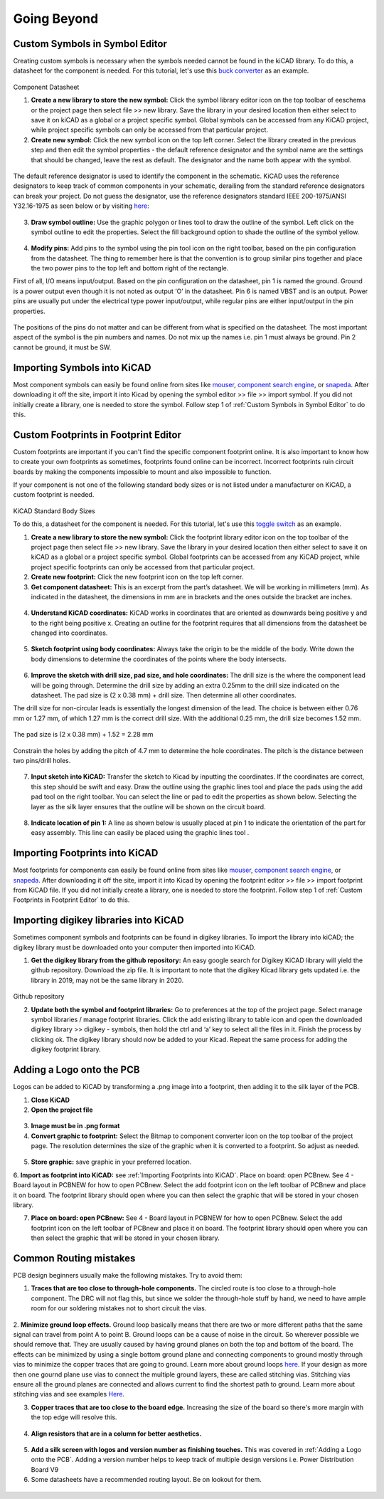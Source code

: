 Going Beyond
============
.. |adfootprint| image:: ../_static/images/beyond11.png
   :width: 5%
   
.. |bitmap| image:: ../_static/images/beyond27.png
   :width: 5%
   
.. |glines| image:: ../_static/images/Board9.PNG
   :width: 5%
   
.. |pin| image:: ../_static/images/beyond6.png
   :width: 3%
   
.. |nsymbol| image:: ../_static/images/beyond2.png
   :width: 5%
   
.. |footprint| image:: ../_static/images/beyond11.png
   :width: 5%
   
.. |gpolygon| image:: ../_static/images/board12.PNG
   :width: 5%
   
.. |apad| image:: ../_static/images/beyond19.png
   :width: 5%
   
.. |adlibrary| image:: ../_static/images/beyond24.png
   :width: 5%
   
Custom Symbols in Symbol Editor
-------------------------------
Creating custom symbols is necessary when the symbols needed cannot be found in the kiCAD library. To do this, a datasheet for the component is needed. For this tutorial, let's use this `buck converter <https://www.digikey.ca/en/products/detail/texas-instruments/TPS565201DDCR/7732455?s=N4IgTCBcDa4JwDYC0AWOAGdyCMSByAIiALoC%2BQA>`_ as an example.

.. figure:: ../_static/images/beyond1.png
    :figwidth: 700px
    :target: ../_static/images/beyond1.png
Component Datasheet
    
1. **Create a new library to store the new symbol:** Click the symbol library editor icon |nsymbol| on the top toolbar of eeschema or the project page then select file >> new library. Save the library in your desired location then either select to save it on kiCAD as a global or a project specific symbol. Global symbols can be accessed from any KiCAD project, while project specific symbols can only be accessed from that particular project.

2. **Create new symbol:** Click the new symbol icon |nsymbol| on the top left corner. Select the library created in the previous step and then edit the symbol properties - the default reference designator and the symbol name are the settings that should be changed, leave the rest as default. The designator and the name both appear with the symbol.

.. figure:: ../_static/images/beyond3.PNG
    :figwidth: 700px
    :target: ../_static/images/beyond3.PNG
    
The default reference designator is used to identify the component in the schematic. KiCAD uses the reference designators to keep track of common components in your schematic, derailing from the standard reference designators can break your project. Do not guess the designator, use the reference designators standard IEEE 200-1975/ANSI Y32.16-1975 as seen below or by visiting `here <https://en.wikipedia.org/wiki/Reference_designator>`_:

.. figure:: ../_static/images/beyond4.png
    :figwidth: 700px
    :target: ../_static/images/beyond4.png

3. **Draw symbol outline:** Use the graphic polygon |gpolygon|  or lines |glines| tool to draw the outline of the symbol. Left click on the symbol outline to edit the properties. Select the fill background option to shade the outline of the symbol yellow.

.. figure:: ../_static/images/beyond5.PNG
    :figwidth: 700px
    :target: ../_static/images/beyond5.PNG

4. **Modify pins:** Add pins to the symbol using the pin tool icon |pin| on the right toolbar, based on the pin configuration from the datasheet. The thing to remember here is that the convention is to group similar pins together and place the two power pins to the top left and bottom right of the rectangle. 

First of all, I/O means input/output. Based on the pin configuration on the datasheet, pin 1 is named the ground. Ground is a power output even though it is not noted as output ‘O’ in the datasheet. Pin 6 is named VBST and is an output. Power pins are usually put under the electrical type power input/output, while regular pins are either input/output in the pin properties.

.. figure:: ../_static/images/beyond7.png
    :figwidth: 700px
    :target: ../_static/images/beyond7.png

.. figure:: ../_static/images/beyond8.PNG
    :figwidth: 700px
    :target: ../_static/images/beyond8.PNG

.. figure:: ../_static/images/beyond9.png
    :figwidth: 700px
    :target: ../_static/images/beyond9.png

The positions of the pins do not matter and can be different from what is specified on the datasheet. The most important aspect of the symbol is the pin numbers and names. Do not mix up the names i.e. pin 1 must always be ground. Pin 2 cannot be ground, it must be SW.


Importing Symbols into KiCAD
----------------------------
Most component symbols can easily be found online from sites like `mouser <https://www.mouser.ca/>`_, `component search engine <https://componentsearchengine.com/>`_, or `snapeda <https://www.snapeda.com/>`_. After downloading it off the site, import it into Kicad by opening the symbol editor >> file >> import symbol. If you did not initially create a library, one is needed to store the symbol. Follow step 1 of :ref:`Custom Symbols in Symbol Editor` to do this.

Custom Footprints in Footprint Editor
-------------------------------------
Custom footprints are important if you can't find the specific component footprint online. It is also important to know how to create your own footprints as sometimes, footprints found online can be incorrect. Incorrect footprints ruin circuit boards by making the components impossible to mount and also impossible to function.

If your component is not one of the following standard body sizes or is not listed under a manufacturer on KiCAD, a custom footprint is needed.

.. figure:: ../_static/images/beyond10.png
    :figwidth: 700px
    :target: ../_static/images/beyond10.png
KiCAD Standard Body Sizes

To do this, a datasheet for the component is needed. For this tutorial, let's use this `toggle switch <https://www.digikey.ca/en/products/detail/c-k/E101SYZQE/484035?s=N4IgTCBcDaKHAEBRAjABiQZQJoC0CKC4QBdAXyA>`_ as an example. 

1. **Create a new library to store the new symbol:** Click the footprint library editor icon |footprint|  on the top toolbar of the project page then select file >> new library. Save the library in your desired location then either select  to save it on kiCAD as a global or a project specific symbol. Global footprints can be accessed from any KiCAD project, while project specific footprints can only be accessed from that particular project.

2. **Create new footprint:** Click the new footprint icon |footprint| on the top left corner. 

3. **Get component datasheet:** This is an excerpt from the part’s datasheet. We will be working in millimeters (mm). As indicated in the datasheet, the dimensions in mm are in brackets and the ones outside the bracket are inches.

.. figure:: ../_static/images/beyond12.png
    :figwidth: 700px
    :target: ../_static/images/beyond12.png

4. **Understand KiCAD coordinates:** KiCAD works in coordinates that are oriented as downwards being positive y and to the right being positive x. Creating an outline for the footprint requires that all dimensions from the datasheet be changed into coordinates. 

.. figure:: ../_static/images/beyond13.png
    :figwidth: 700px
    :target: ../_static/images/beyond13.png

5. **Sketch footprint using body coordinates:** Always take the origin to be the middle of the body. Write down the body dimensions to determine the coordinates of the points where the body intersects.

.. figure:: ../_static/images/beyond14.png
    :figwidth: 700px
    :target: ../_static/images/beyond14.png

6. **Improve the sketch with drill size, pad size, and hole coordinates:** The drill size is the where the component lead will be going through. Determine the drill size by adding an extra 0.25mm to the drill size indicated on the datasheet. The pad size is (2 x 0.38 mm) + drill size. Then determine all other coordinates.

The drill size for non-circular leads is essentially the longest dimension of the lead. The choice is between either 0.76 mm or 1.27 mm, of which 1.27 mm is the correct drill size. With the additional 0.25 mm, the drill size becomes 1.52 mm. 

.. figure:: ../_static/images/beyond15.png
    :figwidth: 700px
    :target: ../_static/images/beyond15.png

.. figure:: ../_static/images/beyond16.png
    :figwidth: 700px
    :target: ../_static/images/beyond16.png


The pad size is (2 x 0.38 mm) + 1.52 = 2.28 mm

.. figure:: ../_static/images/beyond17.png
    :figwidth: 700px
    :target: ../_static/images/beyond17.png
    
Constrain the holes by adding the pitch of 4.7 mm to determine the hole coordinates. The pitch is the distance between two pins/drill holes.

.. figure:: ../_static/images/beyond18.png
    :figwidth: 700px
    :target: ../_static/images/beyond18.png

7. **Input sketch into KiCAD:** Transfer the sketch to Kicad by inputting the coordinates. If the coordinates are correct, this step should be swift and easy. Draw the outline using the graphic lines tool |glines| and place the pads using the add pad tool |apad|  on the right toolbar. You can select the line or pad to edit the properties as shown below. Selecting the layer as the silk layer ensures that the outline will be shown on the circuit board.

.. figure:: ../_static/images/beyond20.png
    :figwidth: 700px
    :target: ../_static/images/beyond20.png
    
.. figure:: ../_static/images/beyond21.png
    :figwidth: 700px
    :target: ../_static/images/beyond21.png

8. **Indicate location of pin 1:** A line as shown below is usually placed at pin 1 to indicate the orientation of the part for easy assembly. This line can easily be placed using the graphic lines tool |glines| .
 
.. figure:: ../_static/images/beyond22.png
    :figwidth: 700px
    :target: ../_static/images/beyond22.png

Importing Footprints into KiCAD
-------------------------------
Most footprints for components can easily be found online from sites like `mouser <https://www.mouser.ca/>`_, `component search engine <https://componentsearchengine.com/>`_, or `snapeda <https://www.snapeda.com/>`_. After downloading it off the site, import it into Kicad by opening the footprint editor >> file >> import footprint from KiCAD file. If you did not initially create a library, one is needed to store the footprint. Follow step 1 of :ref:`Custom Footprints in Footprint Editor` to do this.

Importing digikey libraries into KiCAD
--------------------------------------
Sometimes component symbols and footprints can be found in digikey libraries. To import the library into kiCAD; the digikey library must be downloaded onto your computer then imported into KiCAD. 

1. **Get the digikey library from the github repository:** An easy google search for Digikey KiCAD library will yield the github repository. Download the zip file. It is important to note that the digikey Kicad library gets updated i.e. the library in 2019, may not be the same library in 2020.

.. figure:: ../_static/images/beyond23.png
    :figwidth: 700px
    :target: ../_static/images/beyond23.png
Github repository

2. **Update both the symbol and footprint libraries:** Go to preferences at the top of the project page. Select manage symbol libraries / manage footprint libraries. Click the add existing library to table icon |adlibrary|  and open the downloaded digikey library >> digikey - symbols, then hold the ctrl and ‘a’ key to select all the files in it. Finish the process by clicking ok. The digikey library should now be added to your Kicad. Repeat the same process for adding the digikey footprint library.

.. figure:: ../_static/images/beyond25.png
    :figwidth: 700px
    :target: ../_static/images/beyond25.png
    
.. figure:: ../_static/images/beyond26.png
    :figwidth: 700px
    :target: ../_static/images/beyond26.png

Adding a Logo onto the PCB
--------------------------
Logos can be added to KiCAD by transforming a .png image into a footprint, then adding it to the silk layer of the PCB.

1. **Close KiCAD**
2. **Open the project file**

.. figure:: ../_static/images/Board5.png
    :figwidth: 700px
    :target: ../_static/images/Board5.png

.. figure:: ../_static/images/Board4.png
    :figwidth: 700px
    :target: ../_static/images/Board4.png

3. **Image must be in .png format**

4. **Convert graphic to footprint:** Select the Bitmap to component converter icon |bitmap| on the top toolbar of the project page. The resolution determines the size of the graphic when it is converted to a footprint. So adjust as needed.

.. figure:: ../_static/images/beyond28.png
    :figwidth: 700px
    :target: ../_static/images/beyond28.png
    
5. **Store graphic:** save graphic in your preferred location.

6. **Import as footprint into KiCAD:** see :ref:`Importing Footprints into KiCAD`.
Place on board: open PCBnew. See 4 - Board layout in PCBNEW for how to open PCBnew. Select the add footprint icon  on the left toolbar of PCBnew and place it on board. The footprint library should open where you can then select the graphic that will be stored in your chosen library.

7. **Place on board: open PCBnew:** See 4 - Board layout in PCBNEW for how to open PCBnew. Select the add footprint icon |adfootprint| on the left toolbar of PCBnew and place it on board. The footprint library should open where you can then select the graphic that will be stored in your chosen library.

.. figure:: ../_static/images/beyond29.png
    :figwidth: 700px
    :target: ../_static/images/beyond29.png

Common Routing mistakes
----------------------
PCB design beginners usually make the following mistakes. Try to avoid them:

1. **Traces that are too close to through-hole components.**  The circled route is too close to a through-hole component. The DRC will not flag this, but since we solder the through-hole stuff by hand, we need to have ample room for our soldering mistakes not to short circuit the vias. 

.. figure:: ../_static/images/beyond30.png
    :figwidth: 700px
    :target: ../_static/images/beyond30.png
    
2. **Minimize ground loop effects.** Ground loop basically means that there are two or more different paths that the same signal can travel from point A to point B. Ground loops can be a cause of noise in the circuit. So wherever possible we should remove that. 
They are usually caused by having ground planes on both the top and bottom of the board. The effects can be minimized by using a single bottom ground plane and connecting components to ground mostly through vias to minimize the copper traces that are going to ground. Learn more about ground loops `here <https://resources.pcb.cadence.com/blog/2019-what-is-a-ground-loop-and-how-to-minimize-its-harmful-consequences>`_. 
If your design as more then one gournd plane use vias to connect the multiple ground layers, these are called stitching vias. Stitching vias ensure all the ground planes are connected and allows current to find the shortest path to ground. Learn more about stitching vias and see examples `Here <https://www.labcenter.com/blog/pcb-stitching-and-shielding/>`_.

3. **Copper traces that are too close to the board edge.** Increasing the size of the board so there's more margin with the top edge will resolve this.

.. figure:: ../_static/images/beyond31.png
    :figwidth: 700px
    :target: ../_static/images/beyond31.png

4. **Align resistors that are in a column for better aesthetics.**

.. figure:: ../_static/images/beyond32.png
    :figwidth: 700px
    :target: ../_static/images/beyond32.png 
    
5. **Add a silk screen with logos and version number as finishing touches.** This was covered in :ref:`Adding a Logo onto the PCB`. Adding a version number helps to keep track of multiple design versions i.e. Power Distribution Board V9
    
6. Some datasheets have a recommended routing layout. Be on lookout for them.

.. figure:: ../_static/images/beyond33.png
    :figwidth: 700px
    :target: ../_static/images/beyond33.png
